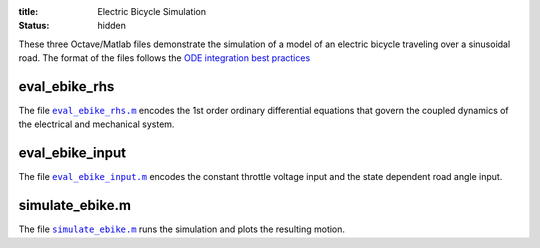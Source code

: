 :title: Electric Bicycle Simulation
:status: hidden

These three Octave/Matlab files demonstrate the simulation of a model of an
electric bicycle traveling over a sinusoidal road. The format of the files
follows the `ODE integration best practices
<{filename}/pages/ode-integration-best-practices.rst>`_

eval_ebike_rhs
==============

The file |eval_ebike_rhs|_ encodes the 1st order ordinary differential
equations that govern the coupled dynamics of the electrical and mechanical
system.

.. code-include:: ../scripts/eval_ebike_rhs.m
   :lexer: matlab

.. |eval_ebike_rhs| replace:: ``eval_ebike_rhs.m``
.. _eval_ebike_rhs: {filename}/scripts/eval_ebike_rhs.m

eval_ebike_input
================

The file |eval_ebike_input|_ encodes the constant throttle voltage input and
the state dependent road angle input.

.. code-include:: ../scripts/eval_ebike_input.m
   :lexer: matlab

.. |eval_ebike_input| replace:: ``eval_ebike_input.m``
.. _eval_ebike_input: {filename}/scripts/eval_ebike_input.m

simulate_ebike.m
================

The file |simulate_ebike|_ runs the simulation and plots the resulting motion.

.. code-include:: ../scripts/simulate_ebike.m
   :lexer: matlab

.. |simulate_ebike| replace:: ``simulate_ebike.m``
.. _simulate_ebike: {filename}/scripts/simulate_ebike.m
